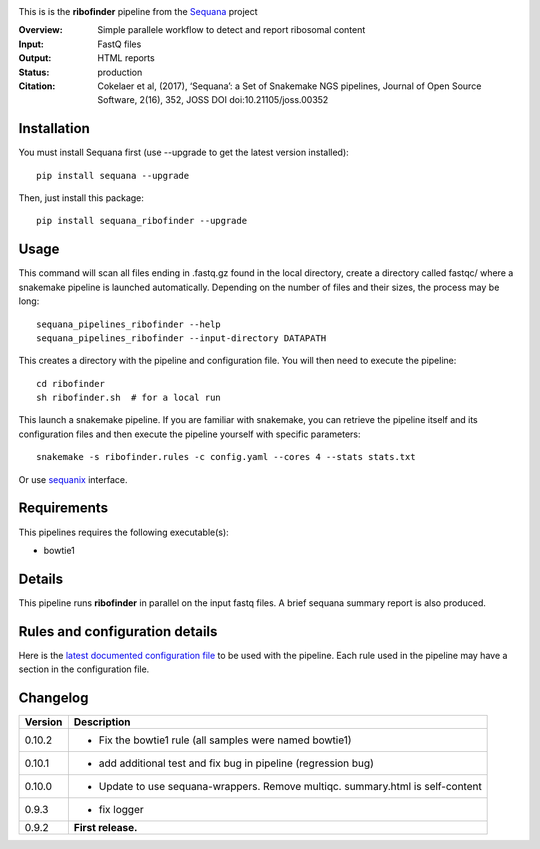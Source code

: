 
.. image:: https://badge.fury.io/py/sequana-ribofinder.svg
     :target: https://pypi.python.org/pypi/sequana_ribofinder

.. image:: http://joss.theoj.org/papers/10.21105/joss.00352/status.svg
    :target: http://joss.theoj.org/papers/10.21105/joss.00352
    :alt: JOSS (journal of open source software) DOI

.. image:: https://github.com/sequana/ribofinder/actions/workflows/main.yml/badge.svg
   :target: https://github.com/sequana/ribofinder/actions/workflows


This is is the **ribofinder** pipeline from the `Sequana <https://sequana.readthedocs.org>`_ project

:Overview: Simple parallele workflow to detect and report ribosomal content
:Input: FastQ files
:Output: HTML reports
:Status: production
:Citation: Cokelaer et al, (2017), ‘Sequana’: a Set of Snakemake NGS pipelines, Journal of Open Source Software, 2(16), 352, JOSS DOI doi:10.21105/joss.00352


Installation
~~~~~~~~~~~~

You must install Sequana first (use --upgrade to get the latest version installed)::

    pip install sequana --upgrade

Then, just install this package::

    pip install sequana_ribofinder --upgrade

Usage
~~~~~


This command will scan all files ending in .fastq.gz found in the local
directory, create a directory called fastqc/ where a snakemake pipeline is
launched automatically. Depending on the number of files and their sizes, the
process may be long::

    sequana_pipelines_ribofinder --help
    sequana_pipelines_ribofinder --input-directory DATAPATH 

This creates a directory with the pipeline and configuration file. You will then need 
to execute the pipeline::

    cd ribofinder
    sh ribofinder.sh  # for a local run

This launch a snakemake pipeline. If you are familiar with snakemake, you can 
retrieve the pipeline itself and its configuration files and then execute the pipeline yourself with specific parameters::

    snakemake -s ribofinder.rules -c config.yaml --cores 4 --stats stats.txt

Or use `sequanix <https://sequana.readthedocs.io/en/master/sequanix.html>`_ interface.

Requirements
~~~~~~~~~~~~

This pipelines requires the following executable(s):

- bowtie1

.. image:: https://raw.githubusercontent.com/sequana/ribofinder/master/sequana_pipelines/ribofinder/dag.png


Details
~~~~~~~~~

This pipeline runs **ribofinder** in parallel on the input fastq files. 
A brief sequana summary report is also produced.


Rules and configuration details
~~~~~~~~~~~~~~~~~~~~~~~~~~~~~~~

Here is the `latest documented configuration file <https://raw.githubusercontent.com/sequana/ribofinder/master/sequana_pipelines/ribofinder/config.yaml>`_
to be used with the pipeline. Each rule used in the pipeline may have a section in the configuration file. 

Changelog
~~~~~~~~~

========= ====================================================================
Version   Description
========= ====================================================================
0.10.2    * Fix the bowtie1 rule (all samples were named bowtie1)
0.10.1    * add additional test and fix bug in pipeline (regression bug)
0.10.0    * Update to use sequana-wrappers. Remove multiqc. summary.html 
            is self-content
0.9.3     * fix logger
0.9.2     **First release.**
========= ====================================================================


